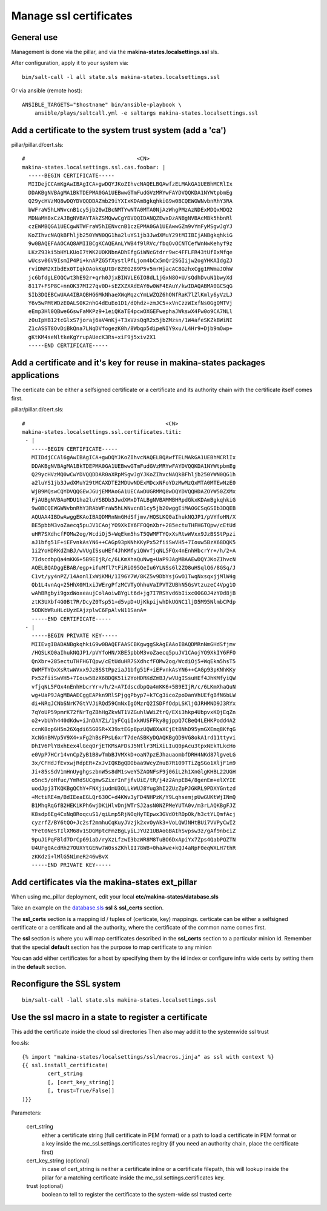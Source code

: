 Manage ssl certificates
========================
General use
---------------
Management is done via the pillar, and via the
**makina-states.localsettings.ssl** sls.

After configuration, apply it to your system via::

    bin/salt-call -l all state.sls makina-states.localsettings.ssl

Or via ansible (remote host)::

    ANSIBLE_TARGETS="$hostname" bin/ansible-playbook \
        ansible/plays/saltcall.yml -e saltargs makina-states.localsettings.ssl

Add a certificate to the system trust system (add a 'ca')
----------------------------------------------------------

pillar/pillar.d/cert.sls::

    #                                   <CN>
    makina-states.localsettings.ssl.cas.foobar: |
      -----BEGIN CERTIFICATE-----
      MIIDejCCAmKgAwIBAgICA+gwDQYJKoZIhvcNAQELBQAwfzELMAkGA1UEBhMCRlIx
      DDAKBgNVBAgMA1BkTDEPMA0GA1UEBwwGTmFudGVzMRYwFAYDVQQKDA1NYWtpbmEg
      Q29ycHVzMQ8wDQYDVQQDDAZmb29iYXIxKDAmBgkqhkiG9w0BCQEWGWNvbnRhY3RA
      bWFraW5hLWNvcnB1cy5jb20wIBcNMTYwNTA0MTA0NjAzWhgPMzAzNDExMDQxMDQ2
      MDNaMH8xCzAJBgNVBAYTAkZSMQwwCgYDVQQIDANQZEwxDzANBgNVBAcMBk5hbnRl
      czEWMBQGA1UECgwNTWFraW5hIENvcnB1czEPMA0GA1UEAwwGZm9vYmFyMSgwJgYJ
      KoZIhvcNAQkBFhljb250YWN0QG1ha2luYS1jb3JwdXMuY29tMIIBIjANBgkqhkiG
      9w0BAQEFAAOCAQ8AMIIBCgKCAQEAnLYWB4f9lRVc/fbqOvOCNTCefWnNwKehyf9z
      LKzZ93ki5bHYLKUoI7tWK2UOKNbnADhEfgGiWNcGtdrr9wc4FFLFR43tUfIxMfqe
      wUcsv06V9IsmIP4Pi+knAPZG5fXystlPfLjom4bCx5mQr2SGIijw2ogYHKAIdgZJ
      rviDWM2XIbdEx0TIqkOAokKqUtDr8ZEG289P5v5mrHjacAC8GzhxCgg1RWmaJOhW
      jc6bfdgLEOQCwt3hE92r+qrh0JjxBINVLE6IO8dL1jGxN8O+U/sQdhDvuN1bwyXd
      8117+FSP8C+nnOK37MI27qv0D+sEZXZXAdEAY6w0WF4EAuY/kwIDAQABMA0GCSqG
      SIb3DQEBCwUAA4IBAQBHG6MkNhaeXWqMqzcYmLWZQZ6hONfRaK7lZlKmly6yVzLJ
      Y6v5wPMtWDzE0ALS0K2nhG4dEuEo1D1/dQhdz+zmJC5+xVnCzzWIxfNs0GgQMTVj
      eEmp3Hl0QBwe66swFaMKPz9+1eiQKaTE4pcwOXGEFwephaJWkswX4Fw0o9CA7NLl
      z0uIpHB12tcGlxS7joraj6aV4nKj+T3xVzsQqR2x5jbZMzsn/1W4afeSKZkBWiNI
      Z1cASST8OvDiBkQna7LNqDVfogezK0h/8Wbqp5dipeNIY9xu/L4Hr9+Djb9mOwp+
      gKtKM4seNltkeKgYrupAUecK3Rs+xiF9j5xiv2X1
      -----END CERTIFICATE-----


Add a certificate and it's key for reuse in makina-states packages applications
------------------------------------------------------------------------------------
The certicate can be either a selfsigned certificate or a certificate and its
authority chain with the certificate itself comes first.

pillar/pillar.d/cert.sls::

    #                                            <CN>
    makina-states.localsettings.ssl.certificates.titi:
     - |
       -----BEGIN CERTIFICATE-----
       MIIDdjCCAl6gAwIBAgICA+gwDQYJKoZIhvcNAQELBQAwfTELMAkGA1UEBhMCRlIx
       DDAKBgNVBAgMA1BkTDEPMA0GA1UEBwwGTmFudGVzMRYwFAYDVQQKDA1NYWtpbmEg
       Q29ycHVzMQ0wCwYDVQQDDAR0aXRpMSgwJgYJKoZIhvcNAQkBFhljb250YWN0QG1h
       a2luYS1jb3JwdXMuY29tMCAXDTE2MDUwNDExMDcxNFoYDzMwMzQxMTA0MTEwNzE0
       WjB9MQswCQYDVQQGEwJGUjEMMAoGA1UECAwDUGRMMQ8wDQYDVQQHDAZOYW50ZXMx
       FjAUBgNVBAoMDU1ha2luYSBDb3JwdXMxDTALBgNVBAMMBHRpdGkxKDAmBgkqhkiG
       9w0BCQEWGWNvbnRhY3RAbWFraW5hLWNvcnB1cy5jb20wggEiMA0GCSqGSIb3DQEB
       AQUAA4IBDwAwggEKAoIBAQDMRnNmGHdSfjmv/HQSLKQ0aIhukNQJP1/pVYfoHN/X
       BE5pbbM3voZaecq5puJV1CAojYO9XkIY6FFOQnXbr+285ectuTHFHGTQpw/cEtUd
       uHR7SXdhcfFOMw2og/WcdiOj5+WqEkm5hsT5QWMFTYQxXsRtwWVxx9JzBSStPpzi
       aJ1bfg51F+iEFvnkAsYN6++CAGp93pKNhKKyPx52fiiSwVH5+7Iouw5BzX68DQK5
       1i2YoHDRKdZmBJ/wVUgISsuHEf4JhKMfyiQWvfjqNL5FQx4nEnhHbcrYr+/h/2+A
       7IdscdbpQa4mKK6+5B9EIjR/c/6LKmXhaQuNwg+UaP9JAgMBAAEwDQYJKoZIhvcN
       AQELBQADggEBAB/egp+ifuMfl7tFiRiO95QeIu6YLNSs6l2ZQ8uHSqlQ6/8GSq/J
       C1vt/yy4nPZ/14AonlIxWiKMH/1I96Y7W/8KZ5v9DbYsjGwO1TwqNxsqxjjMlW4g
       Qb1L4vnAq+25HhX0M1xiJWErgPfzMCVTyOhhuVaIPVTZUBhN5GsVtzuzeC4Vpg1O
       wAhBRgbyi9gxdWoxeaujColAoiwBYgLt6d+jg7I7RSYvd6bIixc00G0J4zY0d8jB
       ztK3UXbf4G0Bt7R/DcyZ0Tsp51+d5vpD+UjKkpijwhDkUGNC1ljD5M95NlmbCPdp
       5ODKbWRuHLcUyzEAjzplwC6FpAlvN11SanA=
       -----END CERTIFICATE-----
     - |
       -----BEGIN PRIVATE KEY-----
       MIIEvgIBADANBgkqhkiG9w0BAQEFAASCBKgwggSkAgEAAoIBAQDMRnNmGHdSfjmv
       /HQSLKQ0aIhukNQJP1/pVYfoHN/XBE5pbbM3voZaecq5puJV1CAojYO9XkIY6FFO
       QnXbr+285ectuTHFHGTQpw/cEtUduHR7SXdhcfFOMw2og/WcdiOj5+WqEkm5hsT5
       QWMFTYQxXsRtwWVxx9JzBSStPpziaJ1bfg51F+iEFvnkAsYN6++CAGp93pKNhKKy
       Px52fiiSwVH5+7Iouw5BzX68DQK51i2YoHDRKdZmBJ/wVUgISsuHEf4JhKMfyiQW
       vfjqNL5FQx4nEnhHbcrYr+/h/2+A7IdscdbpQa4mKK6+5B9EIjR/c/6LKmXhaQuN
       wg+UaP9JAgMBAAECggEAPkn9RlSPjggPbyp7+k7Cg3icoZpoDanVhUEfgBfN6bLW
       di+NRqJCNbSNrK7GtYVJiRQd59CmNxIgOMzrQ2ISDFfOdpLSKljOJRHMND9J3RYx
       7qYoUP59pmrK72fNrTgZBhHgZkvNT1VZGuhlWWiZtrQ/EXi3hkp4UbpvxKQjEqZn
       o2+vbUYh440dKdw+iJnDAYZi/1yFCqiIxkWUSFFky8gjppQ7CBeQ4LEHKPodd4A2
       ccnK8op6H5n26Xqdi65G0SR+X39xtEGp8pzUQW8XaXCjEtBNhD95ymGXEmq8KfqG
       XcN6nBMVp5V9X4+xFg2hBsFPsL6xrT7deASBKyDQAQKBgQD9VG8okA1rd11ttyvi
       DhIV6PlYBxhEex4lGeqOrjETKMsAFDsJ5Ntlr3MiXiLIuQ0pAcu3tpxNEkTLkcHo
       e0VpP7HCr14vnCpZyB1B8wTmbBJVMXkD+oaN7pzEJhauaombfDRH4NKd87lgveLG
       3x/CFHdJfEvxwjRdpER+ZxJvIQKBgQDObaa9WcyZnuB7R109TTiZgSGo1XljF1m9
       Ji+85sSdV1mHnUyghgszbnW5s8dM1sweY5ZAONFsF9j06iL2h1XnGlgKHBL22UGH
       o5nc5/oHfuc/YmRdSUCgmwSZixrInFjfvUiE/tR/j4z2AnpEB4/8genEm+elXYIE
       uodJpj3TKQKBgQChY+FNXjiudmU3OLLkWUJ8Yug3hI2ZUzZpPJGKRL9PDXYGntzd
       +MctiRE4m/BdIEeaEGLQr630C+d4KWv3yFD4NHPzK/Y9LqhsemjpUwGUKtWjINmQ
       B1MhqRqGfB2HEKiKPh6wjDKiHlvDnjWTrSJ2asN0NZPMeYUTA0v/m3rLAQKBgFJZ
       K8sdp6Eg4CxNq8RoqcuS1/qiLmp5RjNOqHyTEpwx3GVdOtROpOk/h3ctYLQmfAcj
       cyzrfZ/BY6tQO+Jc2sf2mmhuCqKuyJVzjk2xvOyAk3+VoLQWJNHtBUi7VVPyCwI2
       YFet0NeSTIlXM68v1SDGMptcFmzBgLyiLJYU21UBAoGBAIhSvpsw3z/gAf9nbciZ
       9puJiPqFBld7DrCp69iaD/ryXzLfzwI3bzWR8M8TuBO6DxApiYx7Zps4QabPQZTN
       U4UFg0AcdRh27OUXYtGENw7W0ssZKhlII78WB+0haAwe+kQJ4aNpF0eqWXLH7thR
       zKKdzi+lMlG5NimeR246wBvX
       -----END PRIVATE KEY-----


Add certificates via the makina-states ext_pillar
-------------------------------------------------
When using mc_pillar deployment, edit your local **etc/makina-states/database.sls**

Take an example on the `database.sls <https://github.com/makinacorpus/makina-states/blob/v2/etc/makina-states/database.sls.in>`_ **ssl** & **ssl_certs** section.

The **ssl_certs** section is a mapping id / tuples of (certicate, key) mappings.
certicate can be either a selfsigned certificate or a certificate and all the
authority, where the certificate of the common name comes first.

The **ssl** section is where you will map certificates described in the
**ssl_certs** section to a particular minion id.
Remember that the special **default** section has the purpose to map certificate
to any minion

You can add either certificates for a host by specifying them by the **id** index or
configure infra wide certs by setting them in the **default** section.

Reconfigure the SSL system
----------------------------
::

    bin/salt-call -lall state.sls makina-states.localsettings.ssl

Use the ssl macro in a state to register a certificate
---------------------------------------------------------

This add the certificate inside the cloud ssl directories
Then also may add it to the systemwide ssl trust

foo.sls::

    {% import "makina-states/localsettings/ssl/macros.jinja" as ssl with context %}
    {{ ssl.install_certificate(
            cert_string
            [, [cert_key_string]]
            [, trust=True/False]]
    )}}

Parameters:

    cert_string
        either a certificate string (full certificate in PEM format)
        or a path to load a certificate in PEM format
        or a key inside the mc_ssl.settings.certificates regitry
        (if you need an authority chain, place the certificate first)

    cert_key_string (optional)
        in case of cert_string is neither a certificate inline or a certificate
        filepath, this will lookup inside the pillar for a matching certificate
        inside the mc_ssl.settings.certificates key.

    trust (optional)
        boolean to tell to register the certificate to the
        system-wide ssl trusted certe
